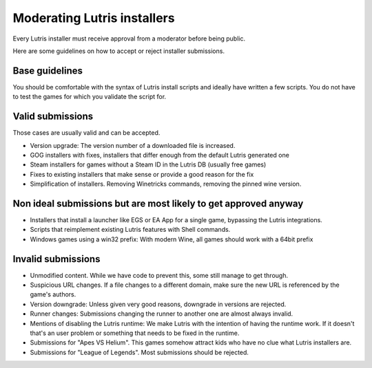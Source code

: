 ============================
Moderating Lutris installers
============================

Every Lutris installer must receive approval from a moderator before being public.

Here are some guidelines on how to accept or reject installer submissions.

Base guidelines
===============

You should be comfortable with the syntax of Lutris install scripts and ideally have written a few scripts.
You do not have to test the games for which you validate the script for.

Valid submissions
=================

Those cases are usually valid and can be accepted.

- Version upgrade: The version number of a downloaded file is increased.
- GOG installers with fixes, installers that differ enough from the default Lutris generated one
- Steam installers for games without a Steam ID in the Lutris DB (usually free games)
- Fixes to existing installers that make sense or provide a good reason for the fix
- Simplification of installers. Removing Winetricks commands, removing the pinned wine version.

Non ideal submissions but are most likely to get approved anyway
================================================================

- Installers that install a launcher like EGS or EA App for a single game, bypassing the Lutris integrations.
- Scripts that reimplement existing Lutris features with Shell commands.
- Windows games using a win32 prefix: With modern Wine, all games should work with a 64bit prefix

Invalid submissions
===================

- Unmodified content. While we have code to prevent this, some still manage to get through.
- Suspicious URL changes. If a file changes to a different domain, make sure the new URL is referenced by the game's authors.
- Version downgrade: Unless given very good reasons, downgrade in versions are rejected.
- Runner changes: Submissions changing the runner to another one are almost always invalid.
- Mentions of disabling the Lutris runtime: We make Lutris with the intention of having the runtime work. If it doesn't that's an user problem or something that needs to be fixed in the runtime.
- Submissions for "Apes VS Helium". This games somehow attract kids who have no clue what Lutris installers are.
- Submissions for "League of Legends". Most submissions should be rejected.
